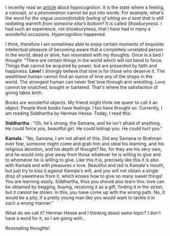#+BEGIN_COMMENT
.. title: Resonating thoughts
.. slug: matching-thoughts
.. date: 2020-04-13 05:36:50 UTC+05:30
.. tags: siddhartha, Herman's, thoughts, resonance, love, meaning, hypocognition
.. category: 
.. link: 
.. description: 
.. type: text
#+END_COMMENT


I recently read an [[https://aeon.co/ideas/hypocognition-is-a-censorship-tool-that-mutes-what-we-can-feel][article]] about hypocognition. It is the state where a feeling,
a concept, or a phenomenon cannot be put into words.  For example, what's the
word for /the vague uncomfortable feeling of sitting on a seat that is still
radiating warmth from someone else’s bottom/? It is called /Shoeburyness/. I had
such an experience, not shoeburyness, that I have had in many a wonderful
occasions. Hypocognition happened.

I think, therefore I am sometimes able to enjoy certain moments of exquisite
intellectual pleasure of becoming aware that a completely unrelated person in
the world, dead or alive, has resonated with my thoughts. Once in a bed I
thought: "There are certain things in the world which will not bend to
force. Things that cannot be acquired by power, but are presented by faith and
happiness. *Love!* I strongly believe that love is for those who deserve it. The
wealthiest human cannot find an ounce of love any of the shops in the world. The
strongest human can never feel love through arm wrestling. Love cannot be
snatched, bought or bartered. That's where the satisfaction of giving takes
birth.

Books are wonderful objects. My friend might think me queer to call it an
object. People think books have feelings. I too have thought so. Currently, I am
reading Siddhartha by Herman Hesse. Today, I read this:

*Siddhartha* : "Oh, he's strong, the Samana, and he isn't afraid of anything. He
could force you, beautiful girl. He could kidnap you. He could hurt you."

*Kamala* : "No, Samana, I am not afraid of this. Did any Samana or Brahman ever
fear, someone might come and grab him and steal his learning, and his religious
devotion, and his depth of thought? No, for they are his very own, and he would
only give away from those whatever he is willing to give and to whomever he is
willing to give. Like this it is, precisely like this it is also with Kamala and
with pleasures o love. Beautiful and red is Kamala's mouth, but just try to kiss
it against Kamala's will, and you will not obtain a single drop of sweetness
from it, which knows how to give so many sweet things! You are learning easily,
Siddhartha, thus you should also learn this: love can be obtained by begging,
buying, receiving it as a gift, finding it in the street, but it cannot be
stolen. In this, you have come up with the wrong path. No, it would be a pity,
if a pretty young man like you would want to tackle it in such a wrong manner."

What do we call it? Herman Hesse and I thinking about same topic? I don't have a
word for it, so I am going with...

Resonating thoughts!

